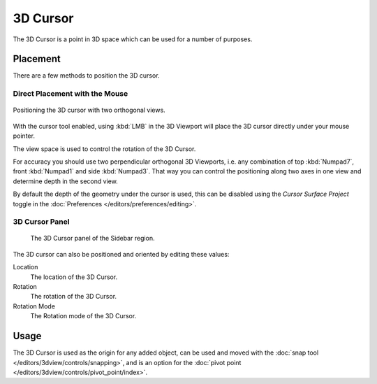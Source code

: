 .. _bpy.types.View3DCursor:
.. _editors-3dview-3d_cursor:

*********
3D Cursor
*********

The 3D Cursor is a point in 3D space which can be used for a number of purposes.


Placement
=========

There are a few methods to position the 3D cursor.


Direct Placement with the Mouse
-------------------------------

.. figure:: /images/editors_3dview_3d-cursor_two-view-positioning.png
   :align: center

   Positioning the 3D cursor with two orthogonal views.

With the cursor tool enabled, using :kbd:`LMB` in the 3D Viewport will place the 3D cursor
directly under your mouse pointer.

The view space is used to control the rotation of the 3D Cursor.

For accuracy you should use two perpendicular orthogonal 3D Viewports,
i.e. any combination of top :kbd:`Numpad7`, front :kbd:`Numpad1` and side :kbd:`Numpad3`.
That way you can control the positioning along two axes in one view and
determine depth in the second view.

By default the depth of the geometry under the cursor is used,
this can be disabled using the *Cursor Surface Project* toggle
in the :doc:`Preferences </editors/preferences/editing>`.

.. seealso::

   The :doc:`Snap Menu </editors/3dview/controls/snapping>`
   which allows the cursor placement relative to scene objects.


3D Cursor Panel
---------------

.. reference::

   :Mode:      All Modes
   :Panel:     :menuselection:`Sidebar region --> View --> 3D Cursor`

.. figure:: /images/editors_3dview_3d-cursor_panel.png

   The 3D Cursor panel of the Sidebar region.

The 3D cursor can also be positioned and oriented by editing these values:

Location
   The location of the 3D Cursor.

Rotation
   The rotation of the 3D Cursor.

Rotation Mode
   The Rotation mode of the 3D Cursor.


Usage
=====

The 3D Cursor is used as the origin for any added object, can be used and moved with
the :doc:`snap tool </editors/3dview/controls/snapping>`, and is an option for
the :doc:`pivot point </editors/3dview/controls/pivot_point/index>`.
